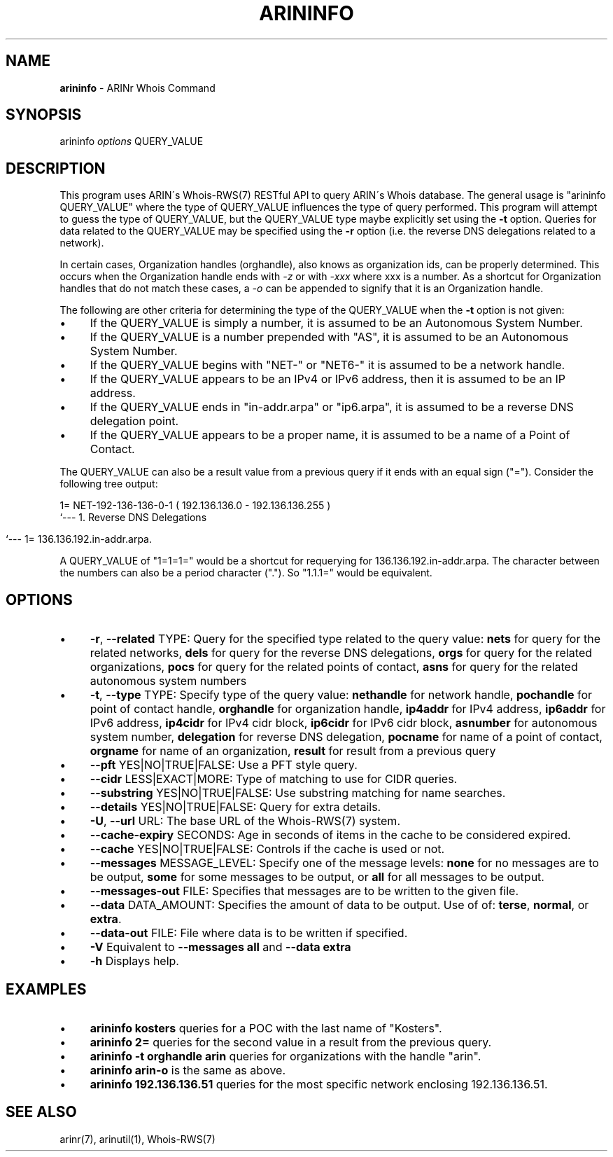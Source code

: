 .\" generated with Ronn/v0.7.3
.\" http://github.com/rtomayko/ronn/tree/0.7.3
.
.TH "ARININFO" "1" "October 2012" "" ""
.
.SH "NAME"
\fBarininfo\fR \- ARINr Whois Command
.
.SH "SYNOPSIS"
arininfo \fIoptions\fR QUERY_VALUE
.
.SH "DESCRIPTION"
This program uses ARIN\'s Whois\-RWS(7) RESTful API to query ARIN\'s Whois database\. The general usage is "arininfo QUERY_VALUE" where the type of QUERY_VALUE influences the type of query performed\. This program will attempt to guess the type of QUERY_VALUE, but the QUERY_VALUE type maybe explicitly set using the \fB\-t\fR option\. Queries for data related to the QUERY_VALUE may be specified using the \fB\-r\fR option (i\.e\. the reverse DNS delegations related to a network)\.
.
.P
In certain cases, Organization handles (orghandle), also knows as organization ids, can be properly determined\. This occurs when the Organization handle ends with \fI\-z\fR or with \fI\-xxx\fR where xxx is a number\. As a shortcut for Organization handles that do not match these cases, a \fI\-o\fR can be appended to signify that it is an Organization handle\.
.
.P
The following are other criteria for determining the type of the QUERY_VALUE when the \fB\-t\fR option is not given:
.
.IP "\(bu" 4
If the QUERY_VALUE is simply a number, it is assumed to be an Autonomous System Number\.
.
.IP "\(bu" 4
If the QUERY_VALUE is a number prepended with "AS", it is assumed to be an Autonomous System Number\.
.
.IP "\(bu" 4
If the QUERY_VALUE begins with "NET\-" or "NET6\-" it is assumed to be a network handle\.
.
.IP "\(bu" 4
If the QUERY_VALUE appears to be an IPv4 or IPv6 address, then it is assumed to be an IP address\.
.
.IP "\(bu" 4
If the QUERY_VALUE ends in "in\-addr\.arpa" or "ip6\.arpa", it is assumed to be a reverse DNS delegation point\.
.
.IP "\(bu" 4
If the QUERY_VALUE appears to be a proper name, it is assumed to be a name of a Point of Contact\.
.
.IP "" 0
.
.P
The QUERY_VALUE can also be a result value from a previous query if it ends with an equal sign ("=")\. Consider the following tree output:
.
.P
1= NET\-192\-136\-136\-0\-1 ( 192\.136\.136\.0 \- 192\.136\.136\.255 )
.
.br
`\-\-\- 1\. Reverse DNS Delegations
.
.IP "" 4
.
.nf

    `\-\-\- 1= 136\.136\.192\.in\-addr\.arpa\.
.
.fi
.
.IP "" 0
.
.P
A QUERY_VALUE of "1=1=1=" would be a shortcut for requerying for 136\.136\.192\.in\-addr\.arpa\. The character between the numbers can also be a period character ("\.")\. So "1\.1\.1=" would be equivalent\.
.
.SH "OPTIONS"
.
.IP "\(bu" 4
\fB\-r\fR, \fB\-\-related\fR TYPE: Query for the specified type related to the query value: \fBnets\fR for query for the related networks, \fBdels\fR for query for the reverse DNS delegations, \fBorgs\fR for query for the related organizations, \fBpocs\fR for query for the related points of contact, \fBasns\fR for query for the related autonomous system numbers
.
.IP "\(bu" 4
\fB\-t\fR, \fB\-\-type\fR TYPE: Specify type of the query value: \fBnethandle\fR for network handle, \fBpochandle\fR for point of contact handle, \fBorghandle\fR for organization handle, \fBip4addr\fR for IPv4 address, \fBip6addr\fR for IPv6 address, \fBip4cidr\fR for IPv4 cidr block, \fBip6cidr\fR for IPv6 cidr block, \fBasnumber\fR for autonomous system number, \fBdelegation\fR for reverse DNS delegation, \fBpocname\fR for name of a point of contact, \fBorgname\fR for name of an organization, \fBresult\fR for result from a previous query
.
.IP "\(bu" 4
\fB\-\-pft\fR YES|NO|TRUE|FALSE: Use a PFT style query\.
.
.IP "\(bu" 4
\fB\-\-cidr\fR LESS|EXACT|MORE: Type of matching to use for CIDR queries\.
.
.IP "\(bu" 4
\fB\-\-substring\fR YES|NO|TRUE|FALSE: Use substring matching for name searches\.
.
.IP "\(bu" 4
\fB\-\-details\fR YES|NO|TRUE|FALSE: Query for extra details\.
.
.IP "\(bu" 4
\fB\-U\fR, \fB\-\-url\fR URL: The base URL of the Whois\-RWS(7) system\.
.
.IP "\(bu" 4
\fB\-\-cache\-expiry\fR SECONDS: Age in seconds of items in the cache to be considered expired\.
.
.IP "\(bu" 4
\fB\-\-cache\fR YES|NO|TRUE|FALSE: Controls if the cache is used or not\.
.
.IP "\(bu" 4
\fB\-\-messages\fR MESSAGE_LEVEL: Specify one of the message levels: \fBnone\fR for no messages are to be output, \fBsome\fR for some messages to be output, or \fBall\fR for all messages to be output\.
.
.IP "\(bu" 4
\fB\-\-messages\-out\fR FILE: Specifies that messages are to be written to the given file\.
.
.IP "\(bu" 4
\fB\-\-data\fR DATA_AMOUNT: Specifies the amount of data to be output\. Use of of: \fBterse\fR, \fBnormal\fR, or \fBextra\fR\.
.
.IP "\(bu" 4
\fB\-\-data\-out\fR FILE: File where data is to be written if specified\.
.
.IP "\(bu" 4
\fB\-V\fR Equivalent to \fB\-\-messages all\fR and \fB\-\-data extra\fR
.
.IP "\(bu" 4
\fB\-h\fR Displays help\.
.
.IP "" 0
.
.SH "EXAMPLES"
.
.IP "\(bu" 4
\fBarininfo kosters\fR queries for a POC with the last name of "Kosters"\.
.
.IP "\(bu" 4
\fBarininfo 2=\fR queries for the second value in a result from the previous query\.
.
.IP "\(bu" 4
\fBarininfo \-t orghandle arin\fR queries for organizations with the handle "arin"\.
.
.IP "\(bu" 4
\fBarininfo arin\-o\fR is the same as above\.
.
.IP "\(bu" 4
\fBarininfo 192\.136\.136\.51\fR queries for the most specific network enclosing 192\.136\.136\.51\.
.
.IP "" 0
.
.SH "SEE ALSO"
arinr(7), arinutil(1), Whois\-RWS(7)
